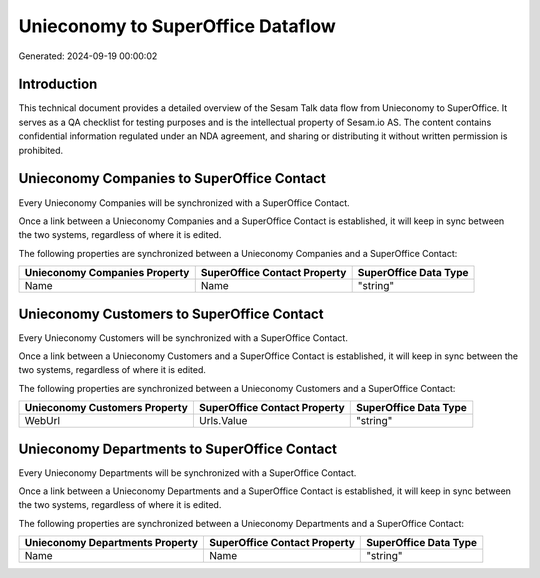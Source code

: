 ==================================
Unieconomy to SuperOffice Dataflow
==================================

Generated: 2024-09-19 00:00:02

Introduction
------------

This technical document provides a detailed overview of the Sesam Talk data flow from Unieconomy to SuperOffice. It serves as a QA checklist for testing purposes and is the intellectual property of Sesam.io AS. The content contains confidential information regulated under an NDA agreement, and sharing or distributing it without written permission is prohibited.

Unieconomy Companies to SuperOffice Contact
-------------------------------------------
Every Unieconomy Companies will be synchronized with a SuperOffice Contact.

Once a link between a Unieconomy Companies and a SuperOffice Contact is established, it will keep in sync between the two systems, regardless of where it is edited.

The following properties are synchronized between a Unieconomy Companies and a SuperOffice Contact:

.. list-table::
   :header-rows: 1

   * - Unieconomy Companies Property
     - SuperOffice Contact Property
     - SuperOffice Data Type
   * - Name
     - Name
     - "string"


Unieconomy Customers to SuperOffice Contact
-------------------------------------------
Every Unieconomy Customers will be synchronized with a SuperOffice Contact.

Once a link between a Unieconomy Customers and a SuperOffice Contact is established, it will keep in sync between the two systems, regardless of where it is edited.

The following properties are synchronized between a Unieconomy Customers and a SuperOffice Contact:

.. list-table::
   :header-rows: 1

   * - Unieconomy Customers Property
     - SuperOffice Contact Property
     - SuperOffice Data Type
   * - WebUrl
     - Urls.Value
     - "string"


Unieconomy Departments to SuperOffice Contact
---------------------------------------------
Every Unieconomy Departments will be synchronized with a SuperOffice Contact.

Once a link between a Unieconomy Departments and a SuperOffice Contact is established, it will keep in sync between the two systems, regardless of where it is edited.

The following properties are synchronized between a Unieconomy Departments and a SuperOffice Contact:

.. list-table::
   :header-rows: 1

   * - Unieconomy Departments Property
     - SuperOffice Contact Property
     - SuperOffice Data Type
   * - Name
     - Name
     - "string"

